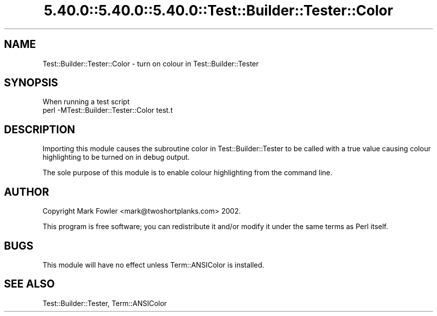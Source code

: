 .\" Automatically generated by Pod::Man 5.0102 (Pod::Simple 3.45)
.\"
.\" Standard preamble:
.\" ========================================================================
.de Sp \" Vertical space (when we can't use .PP)
.if t .sp .5v
.if n .sp
..
.de Vb \" Begin verbatim text
.ft CW
.nf
.ne \\$1
..
.de Ve \" End verbatim text
.ft R
.fi
..
.\" \*(C` and \*(C' are quotes in nroff, nothing in troff, for use with C<>.
.ie n \{\
.    ds C` ""
.    ds C' ""
'br\}
.el\{\
.    ds C`
.    ds C'
'br\}
.\"
.\" Escape single quotes in literal strings from groff's Unicode transform.
.ie \n(.g .ds Aq \(aq
.el       .ds Aq '
.\"
.\" If the F register is >0, we'll generate index entries on stderr for
.\" titles (.TH), headers (.SH), subsections (.SS), items (.Ip), and index
.\" entries marked with X<> in POD.  Of course, you'll have to process the
.\" output yourself in some meaningful fashion.
.\"
.\" Avoid warning from groff about undefined register 'F'.
.de IX
..
.nr rF 0
.if \n(.g .if rF .nr rF 1
.if (\n(rF:(\n(.g==0)) \{\
.    if \nF \{\
.        de IX
.        tm Index:\\$1\t\\n%\t"\\$2"
..
.        if !\nF==2 \{\
.            nr % 0
.            nr F 2
.        \}
.    \}
.\}
.rr rF
.\" ========================================================================
.\"
.IX Title "5.40.0::5.40.0::5.40.0::Test::Builder::Tester::Color 3"
.TH 5.40.0::5.40.0::5.40.0::Test::Builder::Tester::Color 3 2024-12-13 "perl v5.40.0" "Perl Programmers Reference Guide"
.\" For nroff, turn off justification.  Always turn off hyphenation; it makes
.\" way too many mistakes in technical documents.
.if n .ad l
.nh
.SH NAME
Test::Builder::Tester::Color \- turn on colour in Test::Builder::Tester
.SH SYNOPSIS
.IX Header "SYNOPSIS"
.Vb 1
\&   When running a test script
\&
\&     perl \-MTest::Builder::Tester::Color test.t
.Ve
.SH DESCRIPTION
.IX Header "DESCRIPTION"
Importing this module causes the subroutine color in Test::Builder::Tester
to be called with a true value causing colour highlighting to be turned
on in debug output.
.PP
The sole purpose of this module is to enable colour highlighting
from the command line.
.SH AUTHOR
.IX Header "AUTHOR"
Copyright Mark Fowler <mark@twoshortplanks.com> 2002.
.PP
This program is free software; you can redistribute it
and/or modify it under the same terms as Perl itself.
.SH BUGS
.IX Header "BUGS"
This module will have no effect unless Term::ANSIColor is installed.
.SH "SEE ALSO"
.IX Header "SEE ALSO"
Test::Builder::Tester, Term::ANSIColor
